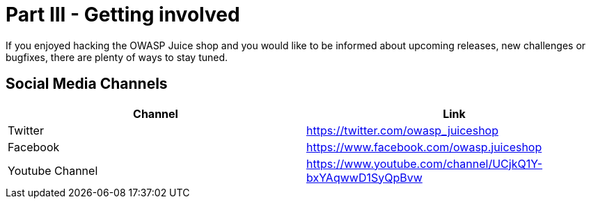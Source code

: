 = Part III - Getting involved

If you enjoyed hacking the OWASP Juice shop and you would like to be
informed about upcoming releases, new challenges or bugfixes, there are
plenty of ways to stay tuned.

== Social Media Channels

|===
| Channel | Link

| Twitter
| https://twitter.com/owasp_juiceshop

| Facebook
| https://www.facebook.com/owasp.juiceshop

| Youtube Channel
| https://www.youtube.com/channel/UCjkQ1Y-bxYAqwwD1SyQpBvw
|===
